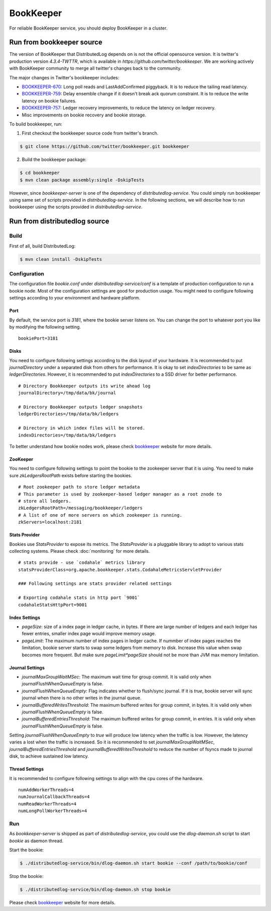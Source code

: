 BookKeeper
==========

For reliable BookKeeper service, you should deploy BookKeeper in a cluster.

Run from bookkeeper source
--------------------------

The version of BookKeeper that DistributedLog depends on is not the official opensource version.
It is twitter's production version `4.3.4-TWTTR`, which is available in `https://github.com/twitter/bookkeeper`. 
We are working actively with BookKeeper community to merge all twitter's changes back to the community.

The major changes in Twitter's bookkeeper includes:

- BOOKKEEPER-670_: Long poll reads and LastAddConfirmed piggyback. It is to reduce the tailing read latency.
- BOOKKEEPER-759_: Delay ensemble change if it doesn't break ack quorum constraint. It is to reduce the write latency on bookie failures.
- BOOKKEEPER-757_: Ledger recovery improvements, to reduce the latency on ledger recovery.
- Misc improvements on bookie recovery and bookie storage.

.. _BOOKKEEPER-670: https://issues.apache.org/jira/browse/BOOKKEEPER-670
.. _BOOKKEEPER-759: https://issues.apache.org/jira/browse/BOOKKEEPER-759
.. _BOOKKEEPER-757: https://issues.apache.org/jira/browse/BOOKKEEPER-757

To build bookkeeper, run:

1. First checkout the bookkeeper source code from twitter's branch.

.. code-block:: bash

    $ git clone https://github.com/twitter/bookkeeper.git bookkeeper   


2. Build the bookkeeper package:

.. code-block:: bash

    $ cd bookkeeper 
    $ mvn clean package assembly:single -DskipTests

However, since `bookkeeper-server` is one of the dependency of `distributedlog-service`.
You could simply run bookkeeper using same set of scripts provided in `distributedlog-service`.
In the following sections, we will describe how to run bookkeeper using the scripts provided in
`distributedlog-service`.

Run from distributedlog source
------------------------------

Build
+++++

First of all, build DistributedLog:

.. code-block:: bash

    $ mvn clean install -DskipTests


Configuration
+++++++++++++

The configuration file `bookie.conf` under `distributedlog-service/conf` is a template of production
configuration to run a bookie node. Most of the configuration settings are good for production usage.
You might need to configure following settings according to your environment and hardware platform.

Port
^^^^

By default, the service port is `3181`, where the bookie server listens on. You can change the port
to whatever port you like by modifying the following setting.

::

    bookiePort=3181


Disks
^^^^^

You need to configure following settings according to the disk layout of your hardware. It is recommended
to put `journalDirectory` under a separated disk from others for performance. It is okay to set
`indexDirectories` to be same as `ledgerDirectories`. However, it is recommended to put `indexDirectories`
to a SSD driver for better performance.

::
    
    # Directory Bookkeeper outputs its write ahead log
    journalDirectory=/tmp/data/bk/journal

    # Directory Bookkeeper outputs ledger snapshots
    ledgerDirectories=/tmp/data/bk/ledgers

    # Directory in which index files will be stored.
    indexDirectories=/tmp/data/bk/ledgers


To better understand how bookie nodes work, please check bookkeeper_ website for more details.

ZooKeeper
^^^^^^^^^

You need to configure following settings to point the bookie to the zookeeper server that it is using.
You need to make sure `zkLedgersRootPath` exists before starting the bookies.

::
   
    # Root zookeeper path to store ledger metadata
    # This parameter is used by zookeeper-based ledger manager as a root znode to
    # store all ledgers.
    zkLedgersRootPath=/messaging/bookkeeper/ledgers
    # A list of one of more servers on which zookeeper is running.
    zkServers=localhost:2181


Stats Provider
^^^^^^^^^^^^^^

Bookies use `StatsProvider` to expose its metrics. The `StatsProvider` is a pluggable library to
adopt to various stats collecting systems. Please check :doc:`monitoring` for more details.

::
    
    # stats provide - use `codahale` metrics library
    statsProviderClass=org.apache.bookkeeper.stats.CodahaleMetricsServletProvider

    ### Following settings are stats provider related settings

    # Exporting codahale stats in http port `9001`
    codahaleStatsHttpPort=9001


Index Settings
^^^^^^^^^^^^^^

- `pageSize`: size of a index page in ledger cache, in bytes. If there are large number
  of ledgers and each ledger has fewer entries, smaller index page would improve memory usage.
- `pageLimit`: The maximum number of index pages in ledger cache. If nummber of index pages
  reaches the limitation, bookie server starts to swap some ledgers from memory to disk.
  Increase this value when swap becomes more frequent. But make sure `pageLimit*pageSize`
  should not be more than JVM max memory limitation.


Journal Settings
^^^^^^^^^^^^^^^^

- `journalMaxGroupWaitMSec`: The maximum wait time for group commit. It is valid only when
  `journalFlushWhenQueueEmpty` is false.
- `journalFlushWhenQueueEmpty`: Flag indicates whether to flush/sync journal. If it is `true`,
  bookie server will sync journal when there is no other writes in the journal queue.
- `journalBufferedWritesThreshold`: The maximum buffered writes for group commit, in bytes.
  It is valid only when `journalFlushWhenQueueEmpty` is false.
- `journalBufferedEntriesThreshold`: The maximum buffered writes for group commit, in entries.
  It is valid only when `journalFlushWhenQueueEmpty` is false.

Setting `journalFlushWhenQueueEmpty` to `true` will produce low latency when the traffic is low.
However, the latency varies a lost when the traffic is increased. So it is recommended to set
`journalMaxGroupWaitMSec`, `journalBufferedEntriesThreshold` and `journalBufferedWritesThreshold`
to reduce the number of fsyncs made to journal disk, to achieve sustained low latency.

Thread Settings
^^^^^^^^^^^^^^^

It is recommended to configure following settings to align with the cpu cores of the hardware.

::
    
    numAddWorkerThreads=4
    numJournalCallbackThreads=4
    numReadWorkerThreads=4
    numLongPollWorkerThreads=4

Run 
+++

As `bookkeeper-server` is shipped as part of `distributedlog-service`, you could use the `dlog-daemon.sh`
script to start `bookie` as daemon thread.

Start the bookie:

.. code-block:: bash

    $ ./distributedlog-service/bin/dlog-daemon.sh start bookie --conf /path/to/bookie/conf


Stop the bookie:

.. code-block:: bash

    $ ./distributedlog-service/bin/dlog-daemon.sh stop bookie


Please check bookkeeper_ website for more details.

.. _bookkeeper: http://bookkeeper.apache.org/

